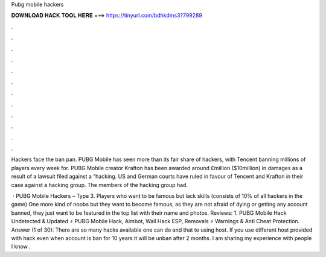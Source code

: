 Pubg mobile hackers



𝐃𝐎𝐖𝐍𝐋𝐎𝐀𝐃 𝐇𝐀𝐂𝐊 𝐓𝐎𝐎𝐋 𝐇𝐄𝐑𝐄 ===> https://tinyurl.com/bdhkdms3?799289



.



.



.



.



.



.



.



.



.



.



.



.

Hackers face the ban pan. PUBG Mobile has seen more than its fair share of hackers, with Tencent banning millions of players every week for. PUBG Mobile creator Krafton has been awarded around £million ($10million) in damages as a result of a lawsuit filed against a “hacking. US and German courts have ruled in favour of Tencent and Krafton in their case against a hacking group. The members of the hacking group had.

 · PUBG Mobile Hackers – Type 3. Players who want to be famous but lack skills (consists of 10% of all hackers in the game) One more kind of noobs but they want to become famous, as they are not afraid of dying or getting any account banned, they just want to be featured in the top list with their name and photos. Reviews: 1. PUBG Mobile Hack Undetected & Updated ⚡ PUBG Mobile Hack, Aimbot, Wall Hack ESP, Removals ⚡ Warnings & Anti Cheat Protection. Answer (1 of 30): There are so many hacks available one can do and that to using host. If you use different host provided with hack even when account is ban for 10 years it will be unban after 2 months. I am sharing my experience with people I know .
